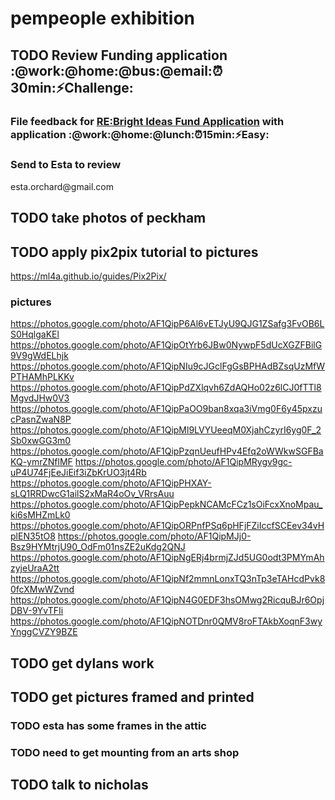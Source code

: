 
* pempeople exhibition

** TODO Review Funding application  :@work:@home:@bus:@email:⏰30min:⚡Challenge:

*** File feedback for  [[mu4e:msgid:VI1PR05MB1805BD03A9D22DECF1E2B6D7BCEA0@VI1PR05MB1805.eurprd05.prod.outlook.com][RE:Bright Ideas Fund Application]] with application :@work:@home:@lunch:⏰15min:⚡Easy:

*** Send to Esta to review
esta.orchard@gmail.com
** TODO take photos of peckham

** TODO apply pix2pix tutorial to pictures
https://ml4a.github.io/guides/Pix2Pix/

*** pictures
https://photos.google.com/photo/AF1QipP6Al6vETJyU9QJG1ZSafg3FvOB6LS0HqlgaKEl
https://photos.google.com/photo/AF1QipOtYrb6JBw0NywpF5dUcXGZFBilG9V9gWdELhjk
https://photos.google.com/photo/AF1QipNIu9cJGclFgGsBPHAdBZsqUzMfWPTHAMhPLKKv
https://photos.google.com/photo/AF1QipPdZXlqvh6ZdAQHo02z6lCJ0fTTl8MgvdJHw0V3
https://photos.google.com/photo/AF1QipPaOO9ban8xqa3iVmg0F6y45pxzucPasnZwaN8P
https://photos.google.com/photo/AF1QipMl9LVYUeeqM0XjahCzyrI6yg0F_2Sb0xwGG3m0
https://photos.google.com/photo/AF1QipPzqnUeufHPv4Efq2oWWkwSGFBaKQ-ymrZNflMF
https://photos.google.com/photo/AF1QipMRygv9gc-uP4U74FjEeJiEif3iZbKrUO3jt4Rb
https://photos.google.com/photo/AF1QipPHXAY-sLQ1RRDwcG1ailS2xMaR4oOv_VRrsAuu
https://photos.google.com/photo/AF1QipPepkNCAMcFCz1sOiFcxXnoMpau_ki6sMHZmLk0
https://photos.google.com/photo/AF1QipORPnfPSq6pHFjFZiIccfSCEev34vHplEN35tO8
https://photos.google.com/photo/AF1QipMJj0-Bsz9HYMtrjU90_OdFm01nsZE2uKdg2QNJ
https://photos.google.com/photo/AF1QipNgERj4brmjZJd5UG0odt3PMYmAhzyjeUraA2tt
https://photos.google.com/photo/AF1QipNf2mmnLonxTQ3nTp3eTAHcdPvk80fcXMwWZvnd
https://photos.google.com/photo/AF1QipN4G0EDF3hsOMwg2RicquBJr6OpjDBV-9YvTFIi
https://photos.google.com/photo/AF1QipNOTDnr0QMV8roFTAkbXoqnF3wyYnggCVZY9BZE
** TODO get dylans work
** TODO  get pictures framed and printed

*** TODO esta has some frames in the attic

*** TODO need to get mounting from an arts shop



** TODO talk to nicholas
